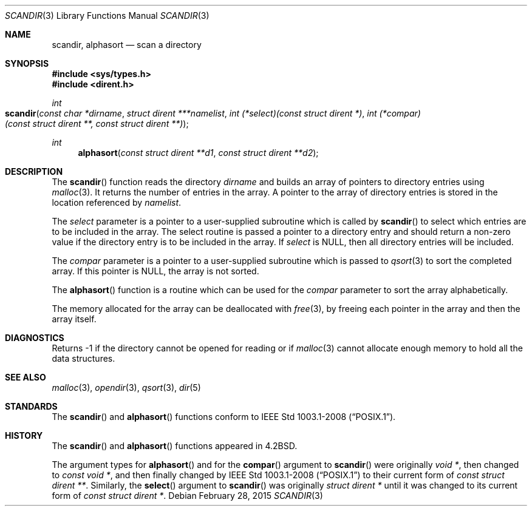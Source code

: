 .\"	$OpenBSD: scandir.3,v 1.14 2015/02/28 21:51:57 bentley Exp $
.\"
.\" Copyright (c) 1983, 1991, 1993
.\"	The Regents of the University of California.  All rights reserved.
.\"
.\" Redistribution and use in source and binary forms, with or without
.\" modification, are permitted provided that the following conditions
.\" are met:
.\" 1. Redistributions of source code must retain the above copyright
.\"    notice, this list of conditions and the following disclaimer.
.\" 2. Redistributions in binary form must reproduce the above copyright
.\"    notice, this list of conditions and the following disclaimer in the
.\"    documentation and/or other materials provided with the distribution.
.\" 3. Neither the name of the University nor the names of its contributors
.\"    may be used to endorse or promote products derived from this software
.\"    without specific prior written permission.
.\"
.\" THIS SOFTWARE IS PROVIDED BY THE REGENTS AND CONTRIBUTORS ``AS IS'' AND
.\" ANY EXPRESS OR IMPLIED WARRANTIES, INCLUDING, BUT NOT LIMITED TO, THE
.\" IMPLIED WARRANTIES OF MERCHANTABILITY AND FITNESS FOR A PARTICULAR PURPOSE
.\" ARE DISCLAIMED.  IN NO EVENT SHALL THE REGENTS OR CONTRIBUTORS BE LIABLE
.\" FOR ANY DIRECT, INDIRECT, INCIDENTAL, SPECIAL, EXEMPLARY, OR CONSEQUENTIAL
.\" DAMAGES (INCLUDING, BUT NOT LIMITED TO, PROCUREMENT OF SUBSTITUTE GOODS
.\" OR SERVICES; LOSS OF USE, DATA, OR PROFITS; OR BUSINESS INTERRUPTION)
.\" HOWEVER CAUSED AND ON ANY THEORY OF LIABILITY, WHETHER IN CONTRACT, STRICT
.\" LIABILITY, OR TORT (INCLUDING NEGLIGENCE OR OTHERWISE) ARISING IN ANY WAY
.\" OUT OF THE USE OF THIS SOFTWARE, EVEN IF ADVISED OF THE POSSIBILITY OF
.\" SUCH DAMAGE.
.\"
.Dd $Mdocdate: February 28 2015 $
.Dt SCANDIR 3
.Os
.Sh NAME
.Nm scandir ,
.Nm alphasort
.Nd scan a directory
.Sh SYNOPSIS
.In sys/types.h
.In dirent.h
.Ft int
.Fo scandir
.Fa "const char *dirname"
.Fa "struct dirent ***namelist"
.Fa "int (*select)(const struct dirent *)"
.Fa "int (*compar)(const struct dirent **, const struct dirent **)"
.Fc
.Ft int
.Fn alphasort "const struct dirent **d1" "const struct dirent **d2"
.Sh DESCRIPTION
The
.Fn scandir
function reads the directory
.Fa dirname
and builds an array of pointers to directory
entries using
.Xr malloc 3 .
It returns the number of entries in the array.
A pointer to the array of directory entries is stored in the location
referenced by
.Fa namelist .
.Pp
The
.Fa select
parameter is a pointer to a user-supplied subroutine which is called by
.Fn scandir
to select which entries are to be included in the array.
The select routine is passed a
pointer to a directory entry and should return a non-zero
value if the directory entry is to be included in the array.
If
.Fa select
is
.Dv NULL ,
then all directory entries will be included.
.Pp
The
.Fa compar
parameter is a pointer to a user-supplied subroutine which is passed to
.Xr qsort 3
to sort the completed array.
If this pointer is
.Dv NULL ,
the array is not sorted.
.Pp
The
.Fn alphasort
function is a routine which can be used for the
.Fa compar
parameter to sort the array alphabetically.
.Pp
The memory allocated for the array can be deallocated with
.Xr free 3 ,
by freeing each pointer in the array and then the array itself.
.Sh DIAGNOSTICS
Returns \-1 if the directory cannot be opened for reading or if
.Xr malloc 3
cannot allocate enough memory to hold all the data structures.
.Sh SEE ALSO
.Xr malloc 3 ,
.Xr opendir 3 ,
.Xr qsort 3 ,
.Xr dir 5
.Sh STANDARDS
The
.Fn scandir
and
.Fn alphasort
functions conform to
.St -p1003.1-2008 .
.Sh HISTORY
The
.Fn scandir
and
.Fn alphasort
functions appeared in
.Bx 4.2 .
.Pp
The argument types for
.Fn alphasort
and for the
.Fn compar
argument to
.Fn scandir
were originally
.Vt "void *" ,
then changed to
.Vt "const void *" ,
and then finally changed by
.St -p1003.1-2008
to their current form of
.Vt "const struct dirent **" .
Similarly, the
.Fn select
argument to
.Fn scandir
was originally
.Vt "struct dirent *"
until it was changed to its current form of
.Vt "const struct dirent *" .

